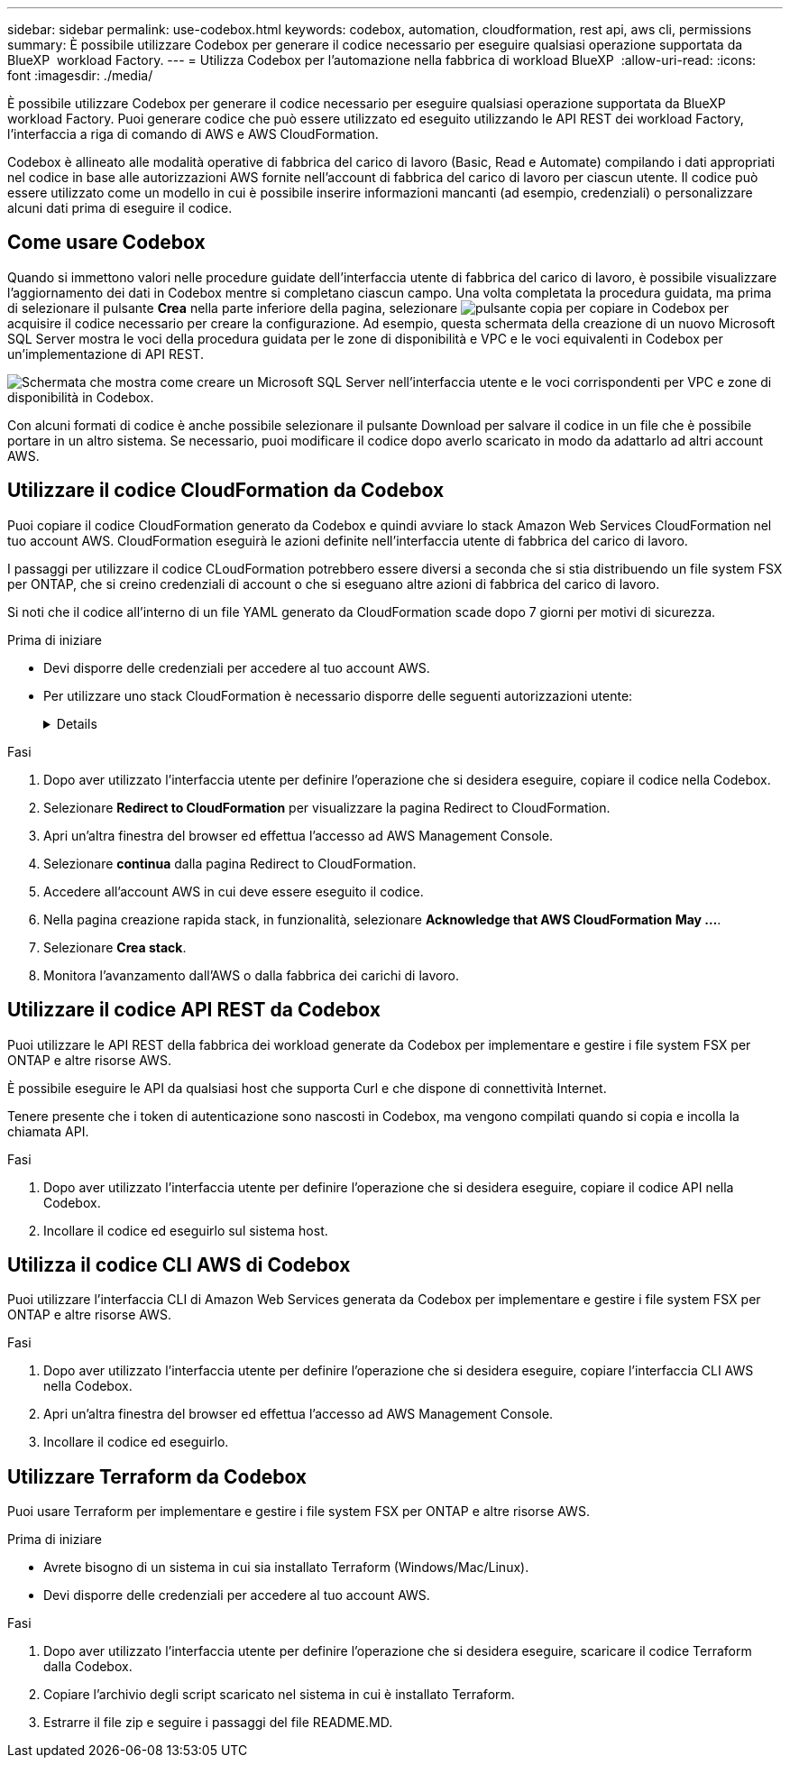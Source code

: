 ---
sidebar: sidebar 
permalink: use-codebox.html 
keywords: codebox, automation, cloudformation, rest api, aws cli, permissions 
summary: È possibile utilizzare Codebox per generare il codice necessario per eseguire qualsiasi operazione supportata da BlueXP  workload Factory. 
---
= Utilizza Codebox per l'automazione nella fabbrica di workload BlueXP 
:allow-uri-read: 
:icons: font
:imagesdir: ./media/


[role="lead"]
È possibile utilizzare Codebox per generare il codice necessario per eseguire qualsiasi operazione supportata da BlueXP  workload Factory. Puoi generare codice che può essere utilizzato ed eseguito utilizzando le API REST dei workload Factory, l'interfaccia a riga di comando di AWS e AWS CloudFormation.

Codebox è allineato alle modalità operative di fabbrica del carico di lavoro (Basic, Read e Automate) compilando i dati appropriati nel codice in base alle autorizzazioni AWS fornite nell'account di fabbrica del carico di lavoro per ciascun utente. Il codice può essere utilizzato come un modello in cui è possibile inserire informazioni mancanti (ad esempio, credenziali) o personalizzare alcuni dati prima di eseguire il codice.



== Come usare Codebox

Quando si immettono valori nelle procedure guidate dell'interfaccia utente di fabbrica del carico di lavoro, è possibile visualizzare l'aggiornamento dei dati in Codebox mentre si completano ciascun campo. Una volta completata la procedura guidata, ma prima di selezionare il pulsante *Crea* nella parte inferiore della pagina, selezionare image:button-copy-codebox.png["pulsante copia"] per copiare in Codebox per acquisire il codice necessario per creare la configurazione. Ad esempio, questa schermata della creazione di un nuovo Microsoft SQL Server mostra le voci della procedura guidata per le zone di disponibilità e VPC e le voci equivalenti in Codebox per un'implementazione di API REST.

image:screenshot-codebox-example1.png["Schermata che mostra come creare un Microsoft SQL Server nell'interfaccia utente e le voci corrispondenti per VPC e zone di disponibilità in Codebox."]

Con alcuni formati di codice è anche possibile selezionare il pulsante Download per salvare il codice in un file che è possibile portare in un altro sistema. Se necessario, puoi modificare il codice dopo averlo scaricato in modo da adattarlo ad altri account AWS.



== Utilizzare il codice CloudFormation da Codebox

Puoi copiare il codice CloudFormation generato da Codebox e quindi avviare lo stack Amazon Web Services CloudFormation nel tuo account AWS. CloudFormation eseguirà le azioni definite nell'interfaccia utente di fabbrica del carico di lavoro.

I passaggi per utilizzare il codice CLoudFormation potrebbero essere diversi a seconda che si stia distribuendo un file system FSX per ONTAP, che si creino credenziali di account o che si eseguano altre azioni di fabbrica del carico di lavoro.

Si noti che il codice all'interno di un file YAML generato da CloudFormation scade dopo 7 giorni per motivi di sicurezza.

.Prima di iniziare
* Devi disporre delle credenziali per accedere al tuo account AWS.
* Per utilizzare uno stack CloudFormation è necessario disporre delle seguenti autorizzazioni utente:
+
[%collapsible]
====
[source, json]
----
{
    "Version": "2012-10-17",
    "Statement": [
        {
            "Effect": "Allow",
            "Action": [
                "cloudformation:CreateStack",
                "cloudformation:UpdateStack",
                "cloudformation:DeleteStack",
                "cloudformation:DescribeStacks",
                "cloudformation:DescribeStackEvents",
                "cloudformation:DescribeChangeSet",
                "cloudformation:ExecuteChangeSet",
                "cloudformation:ListStacks",
                "cloudformation:ListStackResources",
                "cloudformation:GetTemplate",
                "cloudformation:ValidateTemplate",
                "lambda:InvokeFunction",
                "iam:PassRole",
                "iam:CreateRole",
                "iam:UpdateAssumeRolePolicy",
                "iam:AttachRolePolicy",
                "iam:CreateServiceLinkedRole"
            ],
            "Resource": "*"
        }
    ]
}
----
====


.Fasi
. Dopo aver utilizzato l'interfaccia utente per definire l'operazione che si desidera eseguire, copiare il codice nella Codebox.
. Selezionare *Redirect to CloudFormation* per visualizzare la pagina Redirect to CloudFormation.
. Apri un'altra finestra del browser ed effettua l'accesso ad AWS Management Console.
. Selezionare *continua* dalla pagina Redirect to CloudFormation.
. Accedere all'account AWS in cui deve essere eseguito il codice.
. Nella pagina creazione rapida stack, in funzionalità, selezionare *Acknowledge that AWS CloudFormation May ...*.
. Selezionare *Crea stack*.
. Monitora l'avanzamento dall'AWS o dalla fabbrica dei carichi di lavoro.




== Utilizzare il codice API REST da Codebox

Puoi utilizzare le API REST della fabbrica dei workload generate da Codebox per implementare e gestire i file system FSX per ONTAP e altre risorse AWS.

È possibile eseguire le API da qualsiasi host che supporta Curl e che dispone di connettività Internet.

Tenere presente che i token di autenticazione sono nascosti in Codebox, ma vengono compilati quando si copia e incolla la chiamata API.

.Fasi
. Dopo aver utilizzato l'interfaccia utente per definire l'operazione che si desidera eseguire, copiare il codice API nella Codebox.
. Incollare il codice ed eseguirlo sul sistema host.




== Utilizza il codice CLI AWS di Codebox

Puoi utilizzare l'interfaccia CLI di Amazon Web Services generata da Codebox per implementare e gestire i file system FSX per ONTAP e altre risorse AWS.

.Fasi
. Dopo aver utilizzato l'interfaccia utente per definire l'operazione che si desidera eseguire, copiare l'interfaccia CLI AWS nella Codebox.
. Apri un'altra finestra del browser ed effettua l'accesso ad AWS Management Console.
. Incollare il codice ed eseguirlo.




== Utilizzare Terraform da Codebox

Puoi usare Terraform per implementare e gestire i file system FSX per ONTAP e altre risorse AWS.

.Prima di iniziare
* Avrete bisogno di un sistema in cui sia installato Terraform (Windows/Mac/Linux).
* Devi disporre delle credenziali per accedere al tuo account AWS.


.Fasi
. Dopo aver utilizzato l'interfaccia utente per definire l'operazione che si desidera eseguire, scaricare il codice Terraform dalla Codebox.
. Copiare l'archivio degli script scaricato nel sistema in cui è installato Terraform.
. Estrarre il file zip e seguire i passaggi del file README.MD.

